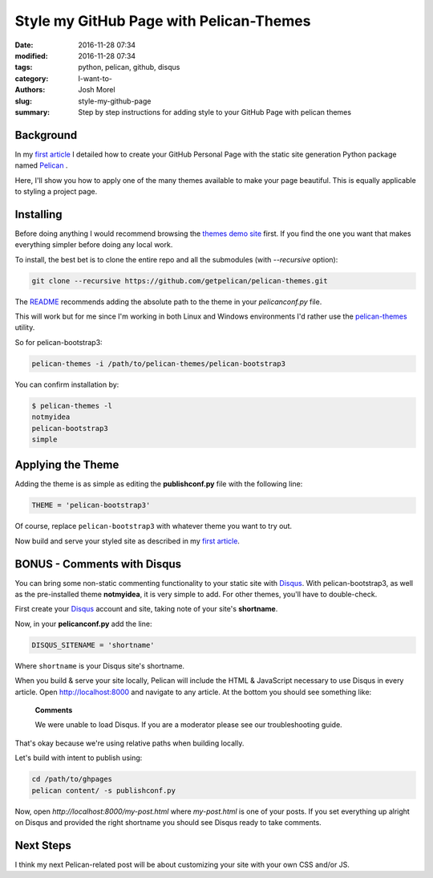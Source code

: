 Style my GitHub Page with Pelican-Themes
########################################

:date: 2016-11-28 07:34
:modified: 2016-11-28 07:34
:tags: python, pelican, github, disqus
:category: I-want-to-
:authors: Josh Morel
:slug: style-my-github-page
:summary: Step by step instructions for adding style to your GitHub Page with pelican themes


Background
----------

In my `first article <{filename}/create-github-page.rst>`_ I detailed how to create your GitHub Personal Page with the static site generation Python package named `Pelican <http://docs.getpelican.com>`_ . 

Here, I'll show you how to apply one of the many themes available to make your page beautiful. This is equally applicable to styling a project page.

Installing
----------

Before doing anything I would recommend browsing the `themes demo site <http://www.pelicanthemes.com/>`_ first. If you find the one you want that makes everything simpler before doing any local work.

To install, the best bet is to clone the entire repo and all the submodules (with *--recursive* option):

.. code-block:: console
   
   git clone --recursive https://github.com/getpelican/pelican-themes.git

The `README <https://github.com/getpelican/pelican-themes>`_ recommends adding the absolute path to the theme in your *pelicanconf.py* file.

This will work but for me since I'm working in both Linux and Windows environments I'd rather use the `pelican-themes <http://docs.getpelican.com/en/stable/pelican-themes.html>`_ utility.

So for pelican-bootstrap3:

.. code-block:: console
   
   pelican-themes -i /path/to/pelican-themes/pelican-bootstrap3

You can confirm installation by:

.. code-block:: console

   $ pelican-themes -l
   notmyidea
   pelican-bootstrap3
   simple
   
Applying the Theme
------------------

Adding the theme is as simple as editing the **publishconf.py** file with the following line:

.. code-block:: python
   
   THEME = 'pelican-bootstrap3'

Of course, replace ``pelican-bootstrap3`` with whatever theme you want to try out.

Now build and serve your styled site as described in my `first article <{filename}/create-github-page.rst>`_.

BONUS - Comments with Disqus
----------------------------

You can bring some non-static commenting functionality to your static site with `Disqus <https://disqus.com/>`_. With pelican-bootstrap3, as well as the pre-installed theme **notmyidea**, it is very simple to add. For other themes, you'll have to double-check.

First create your `Disqus <https://disqus.com/>`_ account and site, taking note of your site's **shortname**.

Now, in your **pelicanconf.py** add the line:

.. code-block:: python
   
   DISQUS_SITENAME = 'shortname'

Where ``shortname`` is your Disqus site's shortname.

When you build & serve your site locally, Pelican will include the HTML & JavaScript necessary to use Disqus in every article. Open http://localhost:8000 and navigate to any article. At the bottom you should see something like:

   **Comments**

   We were unable to load Disqus. If you are a moderator please see our troubleshooting guide.

That's okay because we're using relative paths when building locally.

Let's build with intent to publish using:

.. code-block:: console

   cd /path/to/ghpages
   pelican content/ -s publishconf.py

Now, open `http://localhost:8000/my-post.html` where `my-post.html` is one of your posts. If you set everything up alright on Disqus and provided the right shortname you should see Disqus ready to take comments.

Next Steps
----------

I think my next Pelican-related post will be about customizing your site with your own CSS and/or JS.
